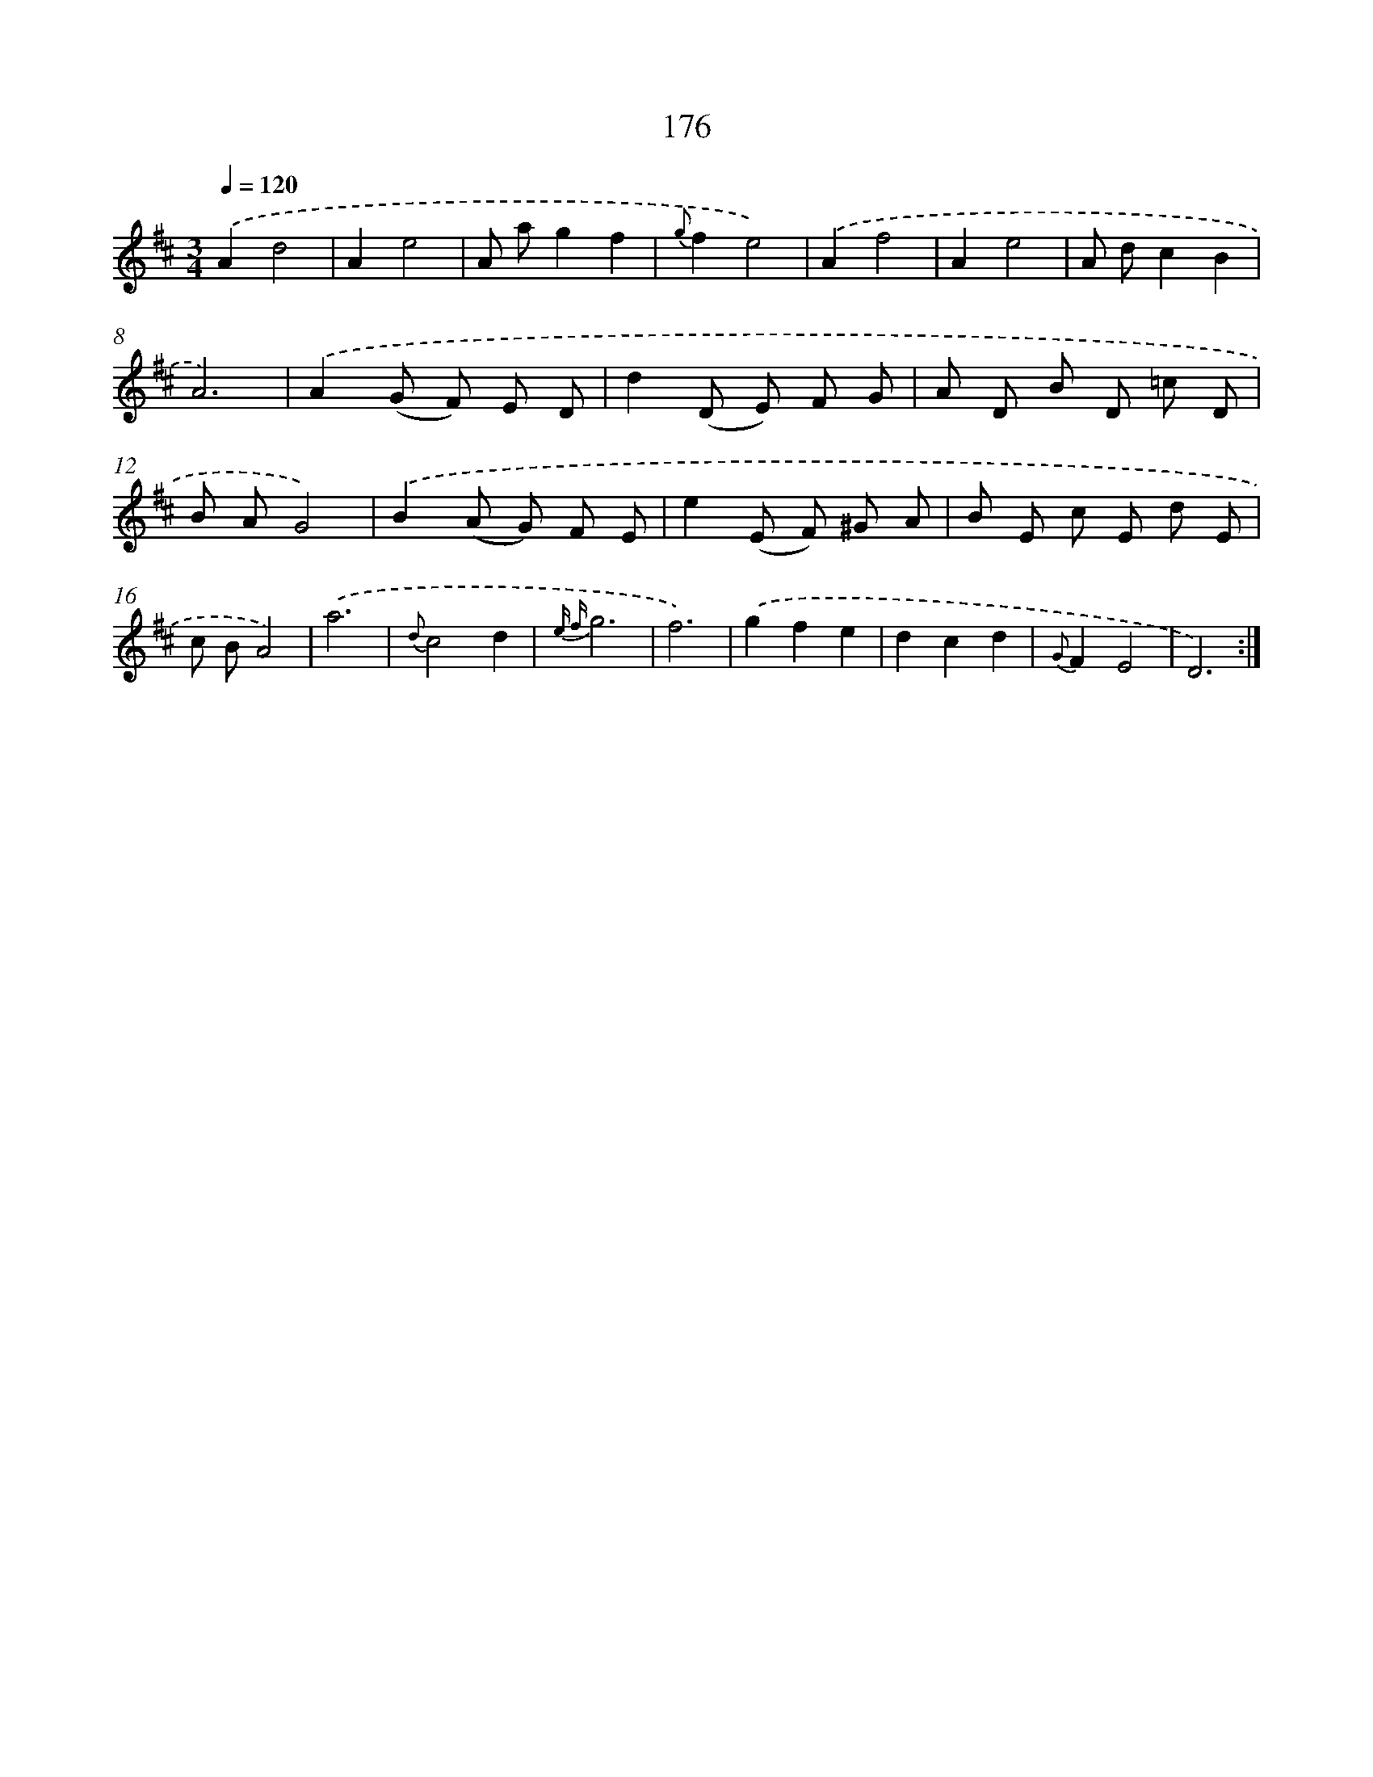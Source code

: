 X: 11350
T: 176
%%abc-version 2.0
%%abcx-abcm2ps-target-version 5.9.1 (29 Sep 2008)
%%abc-creator hum2abc beta
%%abcx-conversion-date 2018/11/01 14:37:14
%%humdrum-veritas 3454533560
%%humdrum-veritas-data 140991283
%%continueall 1
%%barnumbers 0
L: 1/8
M: 3/4
Q: 1/4=120
K: D clef=treble
.('A2d4 |
A2e4 |
A ag2f2 |
{g}f2e4) |
.('A2f4 |
A2e4 |
A dc2B2 |
A6) |
.('A2(G F) E D |
d2(D E) F G |
A D B D =c D |
B AG4) |
.('B2(A G) F E |
e2(E F) ^G A |
B E c E d E |
c BA4) |
.('a6 |
{d}c4d2 |
{e f}g6 |
f6) |
.('g2f2e2 |
d2c2d2 |
{G}F2E4 |
D6) :|]
